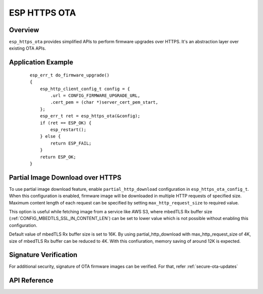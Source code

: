 ESP HTTPS OTA
=============

Overview
--------

``esp_https_ota`` provides simplified APIs to perform firmware upgrades over HTTPS.
It's an abstraction layer over existing OTA APIs.

Application Example
-------------------

    .. highlight:: c

    ::

        esp_err_t do_firmware_upgrade()
        {
            esp_http_client_config_t config = {
                .url = CONFIG_FIRMWARE_UPGRADE_URL,
                .cert_pem = (char *)server_cert_pem_start,
            };
            esp_err_t ret = esp_https_ota(&config);
            if (ret == ESP_OK) {
                esp_restart();
            } else {
                return ESP_FAIL;
            }
            return ESP_OK;
        }

Partial Image Download over HTTPS
---------------------------------

To use partial image download feature, enable ``partial_http_download`` configuration in ``esp_https_ota_config_t``.
When this configuration is enabled, firmware image will be downloaded in multiple HTTP requests of specified size.
Maximum content length of each request can be specified by setting ``max_http_request_size`` to required value.

This option is useful while fetching image from a service like AWS S3, where mbedTLS Rx buffer size (:ref:`CONFIG_MBEDTLS_SSL_IN_CONTENT_LEN`)
can be set to lower value which is not possible without enabling this configuration.

Default value of mbedTLS Rx buffer size is set to 16K. By using partial_http_download with max_http_request_size of 4K,
size of mbedTLS Rx buffer can be reduced to 4K. With this confiuration, memory saving of around 12K is expected.

Signature Verification
----------------------

For additional security, signature of OTA firmware images can be verified. For that, refer :ref:`secure-ota-updates`

API Reference
-------------

.. include-build-file:: inc/esp_https_ota.inc
